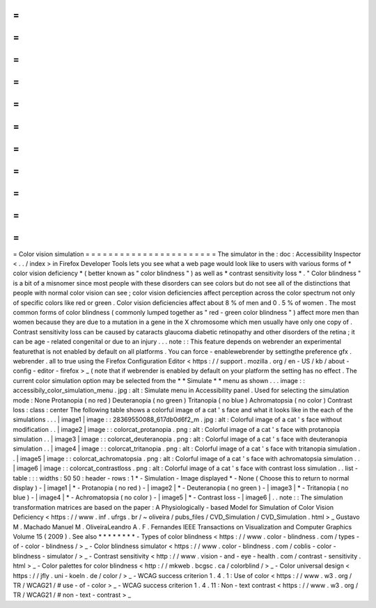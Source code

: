=
=
=
=
=
=
=
=
=
=
=
=
=
=
=
=
=
=
=
=
=
=
=
Color
vision
simulation
=
=
=
=
=
=
=
=
=
=
=
=
=
=
=
=
=
=
=
=
=
=
=
The
simulator
in
the
:
doc
:
Accessibility
Inspector
<
.
.
/
index
>
in
Firefox
Developer
Tools
lets
you
see
what
a
web
page
would
look
like
to
users
with
various
forms
of
*
color
vision
deficiency
*
(
better
known
as
"
color
blindness
"
)
as
well
as
*
contrast
sensitivity
loss
*
.
"
Color
blindness
"
is
a
bit
of
a
misnomer
since
most
people
with
these
disorders
can
see
colors
but
do
not
see
all
of
the
distinctions
that
people
with
normal
color
vision
can
see
;
color
vision
deficiencies
affect
perception
across
the
color
spectrum
not
only
of
specific
colors
like
red
or
green
.
Color
vision
deficiencies
affect
about
8
%
of
men
and
0
.
5
%
of
women
.
The
most
common
forms
of
color
blindness
(
commonly
lumped
together
as
"
red
-
green
color
blindness
"
)
affect
more
men
than
women
because
they
are
due
to
a
mutation
in
a
gene
in
the
X
chromosome
which
men
usually
have
only
one
copy
of
.
Contrast
sensitivity
loss
can
be
caused
by
cataracts
glaucoma
diabetic
retinopathy
and
other
disorders
of
the
retina
;
it
can
be
age
-
related
congenital
or
due
to
an
injury
.
.
.
note
:
:
This
feature
depends
on
webrender
an
experimental
featurethat
is
not
enabled
by
default
on
all
platforms
.
You
can
force
-
enablewebrender
by
settingthe
preference
gfx
.
webrender
.
all
to
true
using
the
Firefox
Configuration
Editor
<
https
:
/
/
support
.
mozilla
.
org
/
en
-
US
/
kb
/
about
-
config
-
editor
-
firefox
>
_
(
note
that
if
webrender
is
enabled
by
default
on
your
platform
the
setting
has
no
effect
.
The
current
color
simulation
option
may
be
selected
from
the
*
*
Simulate
*
*
menu
as
shown
.
.
.
image
:
:
accessibily_color_simulation_menu
.
jpg
:
alt
:
Simulate
menu
in
Accessibility
panel
.
Used
for
selecting
the
simulation
mode
:
None
Protanopia
(
no
red
)
Deuteranopia
(
no
green
)
Tritanopia
(
no
blue
)
Achromatopsia
(
no
color
)
Contrast
loss
:
class
:
center
The
following
table
shows
a
colorful
image
of
a
cat
'
s
face
and
what
it
looks
like
in
the
each
of
the
simulations
.
.
.
|
image1
|
image
:
:
28369550088_617db0d6f2_m
.
jpg
:
alt
:
Colorful
image
of
a
cat
'
s
face
without
modification
.
.
|
image2
|
image
:
:
colorcat_protanopia
.
png
:
alt
:
Colorful
image
of
a
cat
'
s
face
with
protanopia
simulation
.
.
|
image3
|
image
:
:
colorcat_deuteranopia
.
png
:
alt
:
Colorful
image
of
a
cat
'
s
face
with
deuteranopia
simulation
.
.
|
image4
|
image
:
:
colorcat_tritanopia
.
png
:
alt
:
Colorful
image
of
a
cat
'
s
face
with
tritanopia
simulation
.
.
|
image5
|
image
:
:
colorcat_achromatopsia
.
png
:
alt
:
Colorful
image
of
a
cat
'
s
face
with
achromatopsia
simulation
.
.
|
image6
|
image
:
:
colorcat_contrastloss
.
png
:
alt
:
Colorful
image
of
a
cat
'
s
face
with
contrast
loss
simulation
.
.
list
-
table
:
:
:
widths
:
50
50
:
header
-
rows
:
1
*
-
Simulation
-
Image
displayed
*
-
None
(
Choose
this
to
return
to
normal
display
)
-
|
image1
|
*
-
Protanopia
(
no
red
)
-
|
image2
|
*
-
Deuteranopia
(
no
green
)
-
|
image3
|
*
-
Tritanopia
(
no
blue
)
-
|
image4
|
*
-
Achromatopsia
(
no
color
)
-
|
image5
|
*
-
Contrast
loss
-
|
image6
|
.
.
note
:
:
The
simulation
transformation
matrices
are
based
on
the
paper
:
A
Physiologically
-
based
Model
for
Simulation
of
Color
Vision
Deficiency
<
https
:
/
/
www
.
inf
.
ufrgs
.
br
/
~
oliveira
/
pubs_files
/
CVD_Simulation
/
CVD_Simulation
.
html
>
_
Gustavo
M
.
Machado
Manuel
M
.
OliveiraLeandro
A
.
F
.
Fernandes
IEEE
Transactions
on
Visualization
and
Computer
Graphics
Volume
15
(
2009
)
.
See
also
*
*
*
*
*
*
*
*
-
Types
of
color
blindness
<
https
:
/
/
www
.
color
-
blindness
.
com
/
types
-
of
-
color
-
blindness
/
>
_
-
Color
blindness
simulator
<
https
:
/
/
www
.
color
-
blindness
.
com
/
coblis
-
color
-
blindness
-
simulator
/
>
_
-
Contrast
sensitivity
<
http
:
/
/
www
.
vision
-
and
-
eye
-
health
.
com
/
contrast
-
sensitivity
.
html
>
_
-
Color
palettes
for
color
blindness
<
http
:
/
/
mkweb
.
bcgsc
.
ca
/
colorblind
/
>
_
-
Color
universal
design
<
https
:
/
/
jfly
.
uni
-
koeln
.
de
/
color
/
>
_
-
WCAG
success
criterion
1
.
4
.
1
:
Use
of
color
<
https
:
/
/
www
.
w3
.
org
/
TR
/
WCAG21
/
#
use
-
of
-
color
>
_
-
WCAG
success
criterion
1
.
4
.
11
:
Non
-
text
contrast
<
https
:
/
/
www
.
w3
.
org
/
TR
/
WCAG21
/
#
non
-
text
-
contrast
>
_
